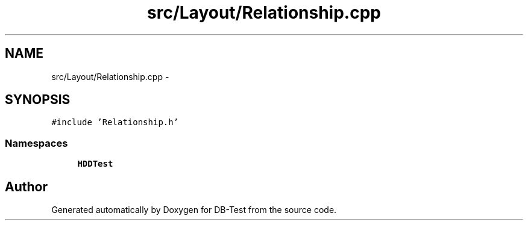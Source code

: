 .TH "src/Layout/Relationship.cpp" 3 "Mon Nov 17 2014" "DB-Test" \" -*- nroff -*-
.ad l
.nh
.SH NAME
src/Layout/Relationship.cpp \- 
.SH SYNOPSIS
.br
.PP
\fC#include 'Relationship\&.h'\fP
.br

.SS "Namespaces"

.in +1c
.ti -1c
.RI "\fBHDDTest\fP"
.br
.in -1c
.SH "Author"
.PP 
Generated automatically by Doxygen for DB-Test from the source code\&.
